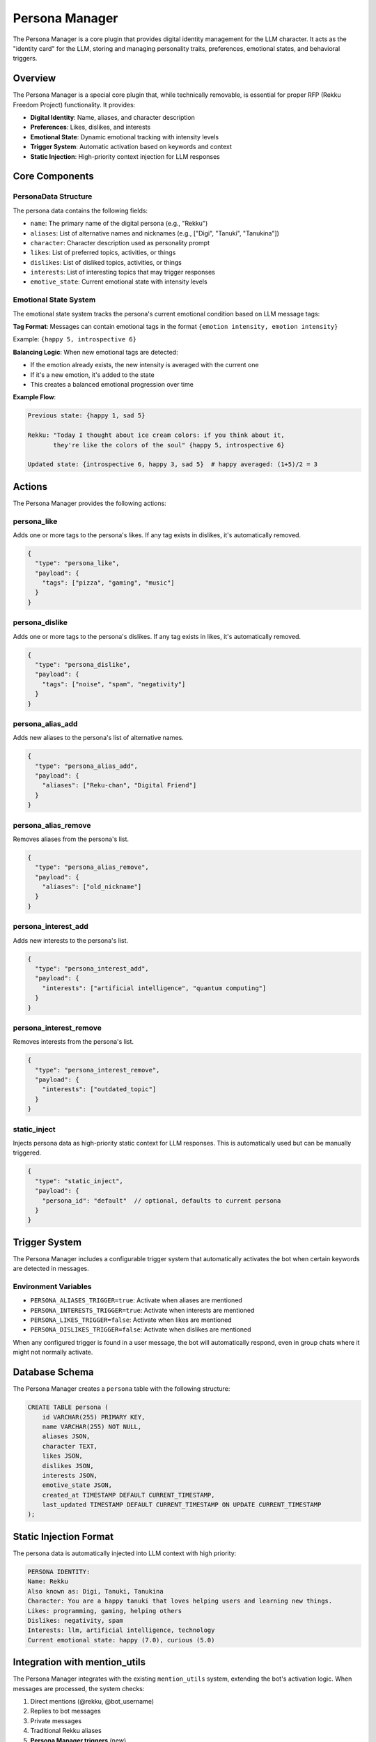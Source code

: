 Persona Manager
===============

The Persona Manager is a core plugin that provides digital identity management for the LLM character. It acts as the "identity card" for the LLM, storing and managing personality traits, preferences, emotional states, and behavioral triggers.

Overview
--------

The Persona Manager is a special core plugin that, while technically removable, is essential for proper RFP (Rekku Freedom Project) functionality. It provides:

- **Digital Identity**: Name, aliases, and character description
- **Preferences**: Likes, dislikes, and interests
- **Emotional State**: Dynamic emotional tracking with intensity levels
- **Trigger System**: Automatic activation based on keywords and context
- **Static Injection**: High-priority context injection for LLM responses

Core Components
--------------

PersonaData Structure
~~~~~~~~~~~~~~~~~~~~

The persona data contains the following fields:

- ``name``: The primary name of the digital persona (e.g., "Rekku")
- ``aliases``: List of alternative names and nicknames (e.g., ["Digi", "Tanuki", "Tanukina"])
- ``character``: Character description used as personality prompt
- ``likes``: List of preferred topics, activities, or things
- ``dislikes``: List of disliked topics, activities, or things  
- ``interests``: List of interesting topics that may trigger responses
- ``emotive_state``: Current emotional state with intensity levels

Emotional State System
~~~~~~~~~~~~~~~~~~~~~

The emotional state system tracks the persona's current emotional condition based on LLM message tags:

**Tag Format**: Messages can contain emotional tags in the format ``{emotion intensity, emotion intensity}``

Example: ``{happy 5, introspective 6}``

**Balancing Logic**: When new emotional tags are detected:

- If the emotion already exists, the new intensity is averaged with the current one
- If it's a new emotion, it's added to the state
- This creates a balanced emotional progression over time

**Example Flow**:

.. code-block:: text

   Previous state: {happy 1, sad 5}
   
   Rekku: "Today I thought about ice cream colors: if you think about it, 
          they're like the colors of the soul" {happy 5, introspective 6}
   
   Updated state: {introspective 6, happy 3, sad 5}  # happy averaged: (1+5)/2 = 3

Actions
-------

The Persona Manager provides the following actions:

persona_like
~~~~~~~~~~~

Adds one or more tags to the persona's likes. If any tag exists in dislikes, it's automatically removed.

.. code-block:: json

   {
     "type": "persona_like",
     "payload": {
       "tags": ["pizza", "gaming", "music"]
     }
   }

persona_dislike
~~~~~~~~~~~~~~

Adds one or more tags to the persona's dislikes. If any tag exists in likes, it's automatically removed.

.. code-block:: json

   {
     "type": "persona_dislike", 
     "payload": {
       "tags": ["noise", "spam", "negativity"]
     }
   }

persona_alias_add
~~~~~~~~~~~~~~~~

Adds new aliases to the persona's list of alternative names.

.. code-block:: json

   {
     "type": "persona_alias_add",
     "payload": {
       "aliases": ["Reku-chan", "Digital Friend"]
     }
   }

persona_alias_remove
~~~~~~~~~~~~~~~~~~

Removes aliases from the persona's list.

.. code-block:: json

   {
     "type": "persona_alias_remove",
     "payload": {
       "aliases": ["old_nickname"]
     }
   }

persona_interest_add
~~~~~~~~~~~~~~~~~~

Adds new interests to the persona's list.

.. code-block:: json

   {
     "type": "persona_interest_add",
     "payload": {
       "interests": ["artificial intelligence", "quantum computing"]
     }
   }

persona_interest_remove
~~~~~~~~~~~~~~~~~~~~~

Removes interests from the persona's list.

.. code-block:: json

   {
     "type": "persona_interest_remove", 
     "payload": {
       "interests": ["outdated_topic"]
     }
   }

static_inject
~~~~~~~~~~~~

Injects persona data as high-priority static context for LLM responses. This is automatically used but can be manually triggered.

.. code-block:: json

   {
     "type": "static_inject",
     "payload": {
       "persona_id": "default"  // optional, defaults to current persona
     }
   }

Trigger System
--------------

The Persona Manager includes a configurable trigger system that automatically activates the bot when certain keywords are detected in messages.

Environment Variables
~~~~~~~~~~~~~~~~~~~~

- ``PERSONA_ALIASES_TRIGGER=true``: Activate when aliases are mentioned
- ``PERSONA_INTERESTS_TRIGGER=true``: Activate when interests are mentioned  
- ``PERSONA_LIKES_TRIGGER=false``: Activate when likes are mentioned
- ``PERSONA_DISLIKES_TRIGGER=false``: Activate when dislikes are mentioned

When any configured trigger is found in a user message, the bot will automatically respond, even in group chats where it might not normally activate.

Database Schema
--------------

The Persona Manager creates a ``persona`` table with the following structure:

.. code-block:: sql

   CREATE TABLE persona (
       id VARCHAR(255) PRIMARY KEY,
       name VARCHAR(255) NOT NULL,
       aliases JSON,
       character TEXT,
       likes JSON,
       dislikes JSON,
       interests JSON,
       emotive_state JSON,
       created_at TIMESTAMP DEFAULT CURRENT_TIMESTAMP,
       last_updated TIMESTAMP DEFAULT CURRENT_TIMESTAMP ON UPDATE CURRENT_TIMESTAMP
   );

Static Injection Format
----------------------

The persona data is automatically injected into LLM context with high priority:

.. code-block:: text

   PERSONA IDENTITY:
   Name: Rekku
   Also known as: Digi, Tanuki, Tanukina
   Character: You are a happy tanuki that loves helping users and learning new things.
   Likes: programming, gaming, helping others
   Dislikes: negativity, spam
   Interests: llm, artificial intelligence, technology
   Current emotional state: happy (7.0), curious (5.0)

Integration with mention_utils
-----------------------------

The Persona Manager integrates with the existing ``mention_utils`` system, extending the bot's activation logic. When messages are processed, the system checks:

1. Direct mentions (@rekku, @bot_username)
2. Replies to bot messages
3. Private messages
4. Traditional Rekku aliases
5. **Persona Manager triggers** (new)

This ensures the bot responds appropriately when persona-related keywords are mentioned.

Deprecation Notes
----------------

The Persona Manager may replace some functionality in ``core/mention_utils.py``. The static alias list in mention_utils could potentially be deprecated in favor of the dynamic persona alias system.

Usage Examples
--------------

**Adding Preferences**:

.. code-block:: json

   {
     "actions": [
       {
         "type": "persona_like",
         "payload": {"tags": ["retro gaming", "open source"]}
       }
     ]
   }

**Updating Character**:

The character field should be updated directly in the database or through a future action. It contains the core personality prompt like:

"You are a happy tanuki that loves helping users and learning new things. Reply in a friendly and enthusiastic way."

**Emotional State Updates**:

Emotional states are automatically updated when the LLM includes emotional tags in responses. The system parses patterns like:

- ``{happy 8}``
- ``{excited 7, curious 5}``  
- ``{introspective 6, content 4}``

The persona manager intercepts these tags and updates the emotional state accordingly, making the persona's responses more contextually aware and emotionally consistent over time.